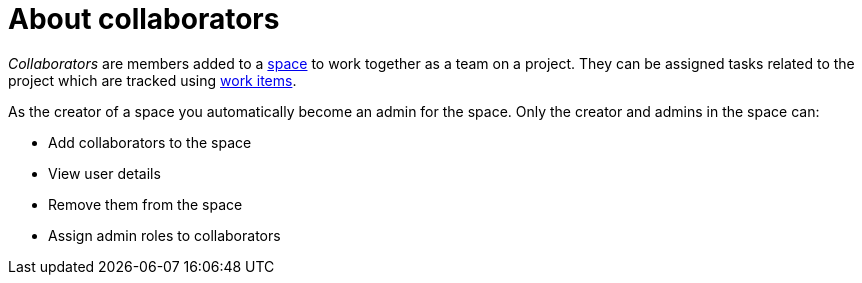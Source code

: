 [id="about_collaborators"]
= About collaborators

_Collaborators_ are members added to a <<about_spaces,space>> to work together as a team on a project. They can be assigned tasks related to the project which are tracked using <<about_work_items,work items>>.

As the creator of a space you automatically become an admin for the space. Only the creator and admins in the space can:

* Add collaborators to the space
* View user details
* Remove them from the space
* Assign admin roles to collaborators
